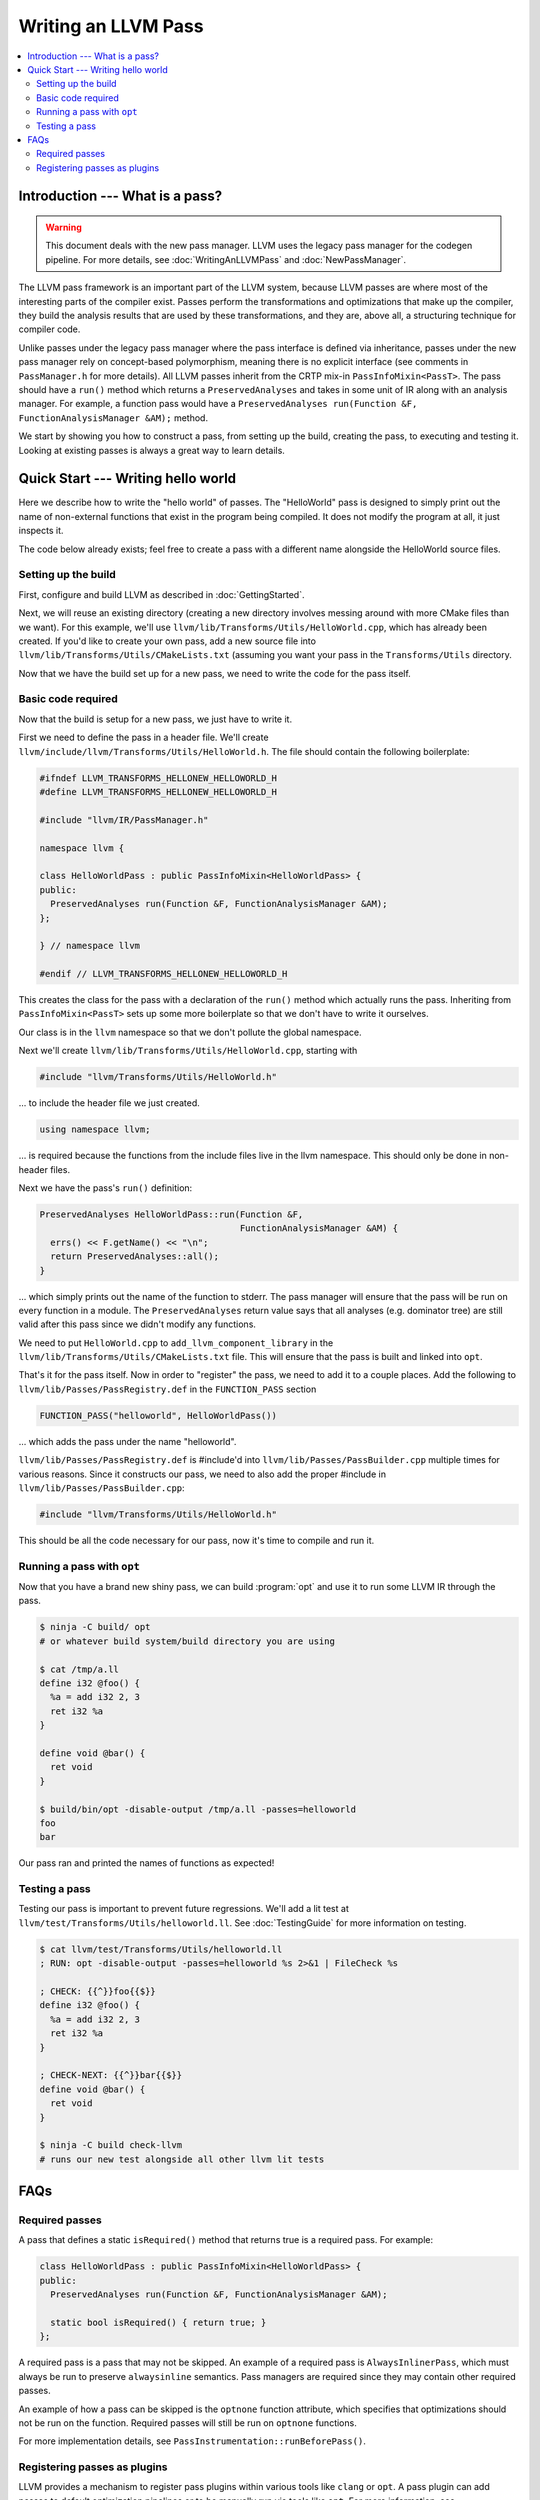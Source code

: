 ====================
Writing an LLVM Pass
====================

.. program:: opt

.. contents::
    :local:

Introduction --- What is a pass?
================================

.. warning::
  This document deals with the new pass manager. LLVM uses the legacy pass
  manager for the codegen pipeline. For more details, see
  :doc:`WritingAnLLVMPass` and :doc:`NewPassManager`.

The LLVM pass framework is an important part of the LLVM system, because LLVM
passes are where most of the interesting parts of the compiler exist. Passes
perform the transformations and optimizations that make up the compiler, they
build the analysis results that are used by these transformations, and they
are, above all, a structuring technique for compiler code.

Unlike passes under the legacy pass manager where the pass interface is
defined via inheritance, passes under the new pass manager rely on
concept-based polymorphism, meaning there is no explicit interface (see
comments in ``PassManager.h`` for more details). All LLVM passes inherit from
the CRTP mix-in ``PassInfoMixin<PassT>``. The pass should have a ``run()``
method which returns a ``PreservedAnalyses`` and takes in some unit of IR
along with an analysis manager. For example, a function pass would have a
``PreservedAnalyses run(Function &F, FunctionAnalysisManager &AM);`` method.

We start by showing you how to construct a pass, from setting up the build,
creating the pass, to executing and testing it. Looking at existing passes is
always a great way to learn details.

Quick Start --- Writing hello world
===================================

Here we describe how to write the "hello world" of passes. The "HelloWorld"
pass is designed to simply print out the name of non-external functions that
exist in the program being compiled. It does not modify the program at all,
it just inspects it.

The code below already exists; feel free to create a pass with a different
name alongside the HelloWorld source files.

.. _writing-an-llvm-npm-pass-build:

Setting up the build
--------------------

First, configure and build LLVM as described in :doc:`GettingStarted`.

Next, we will reuse an existing directory (creating a new directory involves
messing around with more CMake files than we want). For this example, we'll use
``llvm/lib/Transforms/Utils/HelloWorld.cpp``, which has already been created.
If you'd like to create your own pass, add a new source file into
``llvm/lib/Transforms/Utils/CMakeLists.txt`` (assuming you want your pass in
the ``Transforms/Utils`` directory.

Now that we have the build set up for a new pass, we need to write the code
for the pass itself.

.. _writing-an-llvm-npm-pass-basiccode:

Basic code required
-------------------

Now that the build is setup for a new pass, we just have to write it.

First we need to define the pass in a header file. We'll create
``llvm/include/llvm/Transforms/Utils/HelloWorld.h``. The file should
contain the following boilerplate:

.. code-block:: c++

  #ifndef LLVM_TRANSFORMS_HELLONEW_HELLOWORLD_H
  #define LLVM_TRANSFORMS_HELLONEW_HELLOWORLD_H

  #include "llvm/IR/PassManager.h"

  namespace llvm {

  class HelloWorldPass : public PassInfoMixin<HelloWorldPass> {
  public:
    PreservedAnalyses run(Function &F, FunctionAnalysisManager &AM);
  };

  } // namespace llvm

  #endif // LLVM_TRANSFORMS_HELLONEW_HELLOWORLD_H

This creates the class for the pass with a declaration of the ``run()``
method which actually runs the pass. Inheriting from ``PassInfoMixin<PassT>``
sets up some more boilerplate so that we don't have to write it ourselves.

Our class is in the ``llvm`` namespace so that we don't pollute the global
namespace.

Next we'll create ``llvm/lib/Transforms/Utils/HelloWorld.cpp``, starting
with

.. code-block:: c++

  #include "llvm/Transforms/Utils/HelloWorld.h"

... to include the header file we just created.

.. code-block:: c++

  using namespace llvm;

... is required because the functions from the include files live in the llvm
namespace. This should only be done in non-header files.

Next we have the pass's ``run()`` definition:

.. code-block:: c++

  PreservedAnalyses HelloWorldPass::run(Function &F,
                                        FunctionAnalysisManager &AM) {
    errs() << F.getName() << "\n";
    return PreservedAnalyses::all();
  }

... which simply prints out the name of the function to stderr. The pass
manager will ensure that the pass will be run on every function in a module.
The ``PreservedAnalyses`` return value says that all analyses (e.g. dominator
tree) are still valid after this pass since we didn't modify any functions.

We need to put  ``HelloWorld.cpp`` to ``add_llvm_component_library`` in the
``llvm/lib/Transforms/Utils/CMakeLists.txt`` file. This will ensure that the
pass is built and linked into ``opt``.

That's it for the pass itself. Now in order to "register" the pass, we need
to add it to a couple places. Add the following to
``llvm/lib/Passes/PassRegistry.def`` in the ``FUNCTION_PASS`` section

.. code-block:: c++

  FUNCTION_PASS("helloworld", HelloWorldPass())

... which adds the pass under the name "helloworld".

``llvm/lib/Passes/PassRegistry.def`` is #include'd into
``llvm/lib/Passes/PassBuilder.cpp`` multiple times for various reasons. Since
it constructs our pass, we need to also add the proper #include in
``llvm/lib/Passes/PassBuilder.cpp``:

.. code-block:: c++

  #include "llvm/Transforms/Utils/HelloWorld.h"

This should be all the code necessary for our pass, now it's time to compile
and run it.

Running a pass with ``opt``
---------------------------

Now that you have a brand new shiny pass, we can build :program:`opt` and use
it to run some LLVM IR through the pass.

.. code-block:: console

  $ ninja -C build/ opt
  # or whatever build system/build directory you are using

  $ cat /tmp/a.ll
  define i32 @foo() {
    %a = add i32 2, 3
    ret i32 %a
  }

  define void @bar() {
    ret void
  }

  $ build/bin/opt -disable-output /tmp/a.ll -passes=helloworld
  foo
  bar

Our pass ran and printed the names of functions as expected!

Testing a pass
--------------

Testing our pass is important to prevent future regressions. We'll add a lit
test at ``llvm/test/Transforms/Utils/helloworld.ll``. See
:doc:`TestingGuide` for more information on testing.

.. code-block:: llvm

  $ cat llvm/test/Transforms/Utils/helloworld.ll
  ; RUN: opt -disable-output -passes=helloworld %s 2>&1 | FileCheck %s

  ; CHECK: {{^}}foo{{$}}
  define i32 @foo() {
    %a = add i32 2, 3
    ret i32 %a
  }

  ; CHECK-NEXT: {{^}}bar{{$}}
  define void @bar() {
    ret void
  }

  $ ninja -C build check-llvm
  # runs our new test alongside all other llvm lit tests

FAQs
====

Required passes
---------------

A pass that defines a static ``isRequired()`` method that returns true is a required pass. For example:

.. code-block:: c++

  class HelloWorldPass : public PassInfoMixin<HelloWorldPass> {
  public:
    PreservedAnalyses run(Function &F, FunctionAnalysisManager &AM);

    static bool isRequired() { return true; }
  };

A required pass is a pass that may not be skipped. An example of a required
pass is ``AlwaysInlinerPass``, which must always be run to preserve
``alwaysinline`` semantics. Pass managers are required since they may contain
other required passes.

An example of how a pass can be skipped is the ``optnone`` function
attribute, which specifies that optimizations should not be run on the
function. Required passes will still be run on ``optnone`` functions.

For more implementation details, see
``PassInstrumentation::runBeforePass()``.

Registering passes as plugins
-----------------------------

LLVM provides a mechanism to register pass plugins within various tools like
``clang`` or ``opt``. A pass plugin can add passes to default optimization
pipelines or to be manually run via tools like ``opt``.  For more information,
see :doc:`NewPassManager`.

Create a CMake project at the root of the repo alongside
other projects.  This project must contain the following minimal
``CMakeLists.txt``:

.. code-block:: cmake

    add_llvm_pass_plugin(MyPassName source.cpp)

See the definition of ``add_llvm_pass_plugin`` for more CMake details.

The pass must provide at least one of two entry points for the new pass manager,
one for static registration and one for dynamically loaded plugins:

- ``llvm::PassPluginLibraryInfo get##Name##PluginInfo();``
- ``extern "C" ::llvm::PassPluginLibraryInfo llvmGetPassPluginInfo() LLVM_ATTRIBUTE_WEAK;``

Pass plugins are compiled and linked dynamically by default. Setting
``LLVM_${NAME}_LINK_INTO_TOOLS`` to ``ON`` turns the project into a statically
linked extension.

For an in-tree example, see ``llvm/examples/Bye/``.

To make ``PassBuilder`` aware of statically linked pass plugins:

.. code-block:: c++

    // Declare plugin extension function declarations.
    #define HANDLE_EXTENSION(Ext) llvm::PassPluginLibraryInfo get##Ext##PluginInfo();
    #include "llvm/Support/Extension.def"

    ...

    // Register plugin extensions in PassBuilder.
    #define HANDLE_EXTENSION(Ext) get##Ext##PluginInfo().RegisterPassBuilderCallbacks(PB);
    #include "llvm/Support/Extension.def"

To make ``PassBuilder`` aware of dynamically linked pass plugins:

.. code-block:: c++

    // Load plugin dynamically.
    auto Plugin = PassPlugin::Load(PathToPlugin);
    if (!Plugin)
      report_error();
    // Register plugin extensions in PassBuilder.
    Plugin.registerPassBuilderCallbacks(PB);
